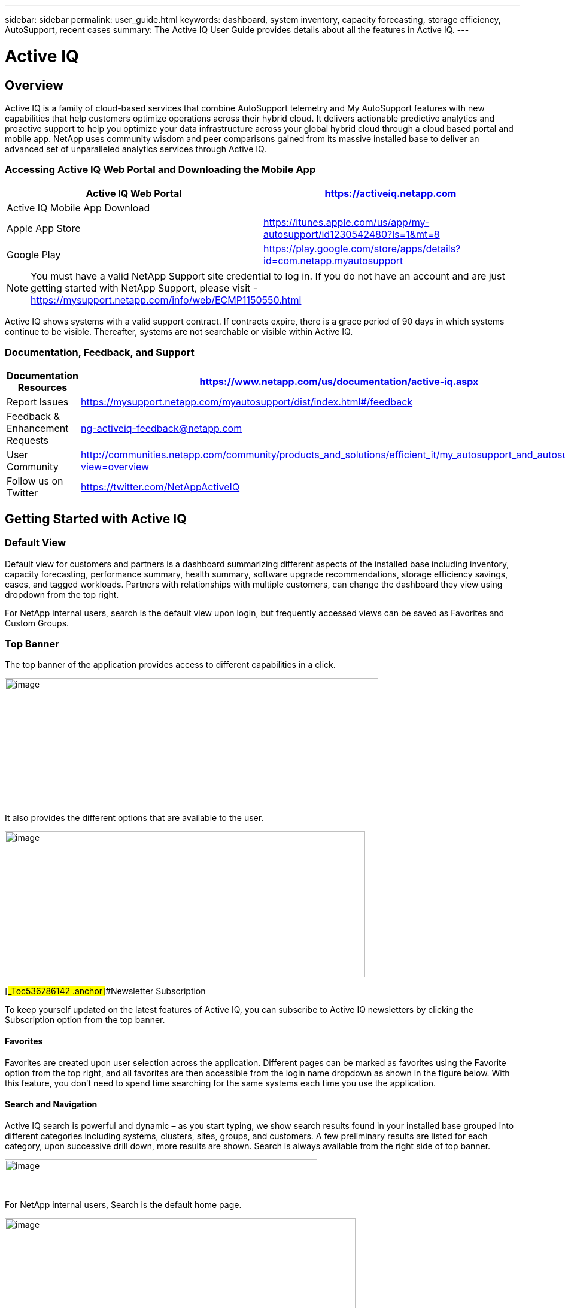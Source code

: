 ---
sidebar: sidebar
permalink: user_guide.html
keywords: dashboard, system inventory, capacity forecasting, storage efficiency, AutoSupport, recent cases
summary: The Active IQ User Guide provides details about all the features in Active IQ.
---

= Active IQ
:hardbreaks:
:nofooter:
:icons: font
:linkattrs:
:imagesdir: ./media/

== Overview

Active IQ is a family of cloud-based services that combine AutoSupport telemetry and My AutoSupport features with new capabilities that help customers optimize operations across their hybrid cloud. It delivers actionable predictive analytics and proactive support to help you optimize your data infrastructure across your global hybrid cloud through a cloud based portal and mobile app. NetApp uses community wisdom and peer comparisons gained from its massive installed base to deliver an advanced set of unparalleled analytics services through Active IQ.

=== Accessing Active IQ Web Portal and Downloading the Mobile App

[cols=",",options="header",]
|=======================================================================================================
|Active IQ Web Portal |https://mysupport.netapp.com/myautosupport/home.html[https://activeiq.netapp.com]
|Active IQ Mobile App Download |
|Apple App Store |https://itunes.apple.com/us/app/my-autosupport/id1230542480?ls=1&mt=8
|Google Play |https://play.google.com/store/apps/details?id=com.netapp.myautosupport
|=======================================================================================================

NOTE: You must have a valid NetApp Support site credential to log in. If you do not have an account and are just getting started with NetApp Support, please visit - https://mysupport.netapp.com/info/web/ECMP1150550.html

Active IQ shows systems with a valid support contract. If contracts expire, there is a grace period of 90 days in which systems continue to be visible. Thereafter, systems are not searchable or visible within Active IQ.

=== Documentation, Feedback, and Support

[cols=",",options="header",]
|========================================================================================================================================
|Documentation Resources |https://www.netapp.com/us/documentation/active-iq.aspx
|Report Issues |https://mysupport.netapp.com/myautosupport/dist/index.html#/feedback
|Feedback & Enhancement Requests |ng-activeiq-feedback@netapp.com
|User Community |http://communities.netapp.com/community/products_and_solutions/efficient_it/my_autosupport_and_autosupport?view=overview
|Follow us on Twitter |https://twitter.com/NetAppActiveIQ
|========================================================================================================================================

== Getting Started with Active IQ

=== Default View

Default view for customers and partners is a dashboard summarizing different aspects of the installed base including inventory, capacity forecasting, performance summary, health summary, software upgrade recommendations, storage efficiency savings, cases, and tagged workloads. Partners with relationships with multiple customers, can change the dashboard they view using dropdown from the top right.

For NetApp internal users, search is the default view upon login, but frequently accessed views can be saved as Favorites and Custom Groups.

=== Top Banner

The top banner of the application provides access to different capabilities in a click.

image:media/media/image2.png[image,width=624,height=211]

It also provides the different options that are available to the user.

image:media/media/image3.png[image,width=602,height=244]

[#_Toc536786142 .anchor]##Newsletter Subscription

To keep yourself updated on the latest features of Active IQ, you can subscribe to Active IQ newsletters by clicking the Subscription option from the top banner.

==== Favorites

Favorites are created upon user selection across the application. Different pages can be marked as favorites using the Favorite option from the top right, and all favorites are then accessible from the login name dropdown as shown in the figure below. With this feature, you don’t need to spend time searching for the same systems each time you use the application.

==== Search and Navigation

Active IQ search is powerful and dynamic – as you start typing, we show search results found in your installed base grouped into different categories including systems, clusters, sites, groups, and customers. A few preliminary results are listed for each category, upon successive drill down, more results are shown. Search is always available from the right side of top banner.

image:media/media/image4.png[image,width=522,height=53]

For NetApp internal users, Search is the default home page.

image:media/media/image5.png[image,width=586,height=227]

You can now search for various categories including OneCollect and Config Advisor by clicking the *Advanced Search results*.

image:media/media/image6.png[image,width=533,height=216]

Active IQ offers two different views of your systems data:

* Single-system view: Search parameters such as serial number, system ID, host name, and cluster name.
* Group of systems: Search by customer name, site name, or group name.

While viewing a system or a group of systems, menus are available through icons on the left navigation to access available insights from your installed base.

*Note*: Features available at the single-system level differ from features available at the aggregate level. In general, features at the customer level provide an overview and the features at the system level provide more details.

=== Left Navigation

The left navigation of Active IQ provides details of information available from the dashboard. The navigation can be minimized to maximize viewing of information during regular use.

image:media/media/image7.png[image,width=207,height=477]

=== Feedback +
Guided Problem Solving and Chat

Guided Problem Solving (GPS) is accessible from the feedback option, which is on the right of the screen. It helps you resolve most common technical issues faster. Use it to jump directly to verified knowledge base articles and technical documentation; access commonly needed break-fix procedures, FAQs, and how-to articles; and collaborate with other users on your product by connecting with Community directly from the feature page

Guided Problem Solving can be accessed directly from: https://mysupport.netapp.com/GPS

Customers and Partners also have access to chat from the top menu by clicking the image:media/media/image8.png[image,width=59,height=21]icon.

Chat is not available for NetApp Internal users.

==== What’s New?

When you first login after a release, you will see a summary of new features.

This information is also available from the feedback option, which is on the right of the screen.

== Feature Overview

=== Watchlists

Watchlists enable you to access preselected systems inside Active IQ quickly and easily.

Watchlists are accessible from top menu and allow you to group systems within or across customers.

image:media/media/image3.png[image,width=602,height=244]

With this functionality, you can group up to 5,000 systems in a single watchlist. Enter a list name and the serial numbers of the systems you would like to include in the Watchlists dialog box and click Submit. Lists allow inclusion of systems you are entitled to access. After the Watchlist is saved, click list name link for details.

*NEW*: Watchlists also allows you to add systems from one or more customers. When this is done, there is no need to update the list of systems belonging to these customers when systems get added or removed from customers’ installed base. This is a significant productivity savings over adding systems using serial #s. You can add as many customers as you need to as long as the total number of systems is within 5,000.

See *Reports* feature to learn more about reports you can generate using systems in a Watchlist.

image:media/media/image9.png[image,width=623,height=174]

=== Manual AutoSupport Upload

This functionality allows you to submit AutoSupport messages from ONTAP and E-Series systems that lack Internet access or the capability to regularly send these messages. Manual AutoSupport upload functionality gives you the same benefits as traditional AutoSupport enablement, including improved storage system visibility and access to detailed reports about risks, storage efficiency, and upgrade planning. To submit a manual AutoSupport upload of messages, click the AutoSupport Upload button in the top banner, select the files, and click Upload. Refer to frequently asked questions within the widget for answers to questions about browser support, how to collect AutoSupport messages from storage systems for upload, supported formats, and more.

image:media/media/image10.png[image,width=295,height=402]

=== NEW: Config Compare (BETA) with Popular Configuration Templates

The new Config Compare feature allows you to detect configuration deviations in near real time. It allows you to create a template using a default we provide or selecting one from one of the systems in your installed base. Once a template is created, you can subscribe to create a subscription to get change notifications in near real time via email or on the “Deviation Result” tab of the feature. This feature is still in Beta, we support limited sections for comparison within the template.

You can use Popular Configuration powered by Active IQ Community Wisdom, Default Configuration or System AutoSupport templates to see differences or anomalies in configurations. Instant Compare of Configurations is coming soon.

Seeing comparisons and drifts involve three steps:

[arabic]
. Selecting a template

_________________________________________________________________________________________________________________________________________
New in the recent release is the ability to select a popular template based on Active IQ community wisdom from the entire installed base.

image:media/media/image11.png[image,width=415,height=210]
_________________________________________________________________________________________________________________________________________

[arabic, start=2]
. Setting up a subscription

_________________________________________________________
image:media/media/image12.png[image,width=388,height=292]
_________________________________________________________

[arabic, start=3]
. Seeing comparisons and drifts

_________________________________________________________
image:media/media/image13.png[image,width=482,height=437]
_________________________________________________________

=== Customer Dashboard

The Customer Dashboard is the central portal in Active IQ from which you can view and manage a customer’s installed base. The dashboard has consolidated views of:

* Systems inventory
* AutoSupport adoption and transmission issues
* Capacity forecasting
* ONTAP, shelf, drive, and system firmware upgrade Recommendations
* Risk Advisory
* Storage Efficiency Recommendations and Advisory
* Recent Cases
+
image:media/media/image14.png[image,width=624,height=445]

==== Capacity Forecasting for ONTAP systems

This widget on the customer dashboard gives you a 1, 3, and 6 months’ view of systems that may have already breached the preset 90% capacity threshold or may be about to breach it within these time-periods.

Clicking the icon you can download details about all impacted systems. In the example capacity forecast below for a customer:

* Three systems are already over 90% capacity
* There are no systems that will be over 90% capacity in 1 to 6-month timeframe
* There are 171 systems that will be under 90% capacity in 6 months
+
*NOTE*: Capacity forecasts are computed based on past usage and growth patterns. If there are materially significant changes in usage or growth, these predictions may not hold, and more systems may be over 90% capacity sooner.

image:media/media/image16.png[image,width=390,height=242]

To ensure that systems do not run out of space, you can request for storage from the Capacity Widget by selecting the systems and clicking the mail icon. You can select multiple systems at once to request capacity.

image:media/media/image17.png[image,width=496,height=138]

Total capacity displayed is the sum of all the aggregate’s total capacity and used capacity is the sum of all the aggregate’s physical used space.

==== Support Contract Renewals Widget

This widget on customer dashboard gives you the list of support contracts expiring. User can request renewals of support contract by clicking on mail icon.

It displays:

* Support Contract already expired
* Support Contract expiring within 6 months

image:media/media/image18.png[image,width=412,height=256]

==== End of Support (EOS) Hardware (ONTAP) Widget

End of Support Widget shows the list of systems that are reaching end of support. User can request upgrade of systems by selecting systems and clicking on mail icon. Select the download arrow on the upper right corner to download a detail list of end of support systems including shelves and drives.

It displays:

* Systems that have reached EOS
* Systems reaching EOS in 6 months
* Systems reaching EOS in 6-12 months
* Systems reaching EOS > 1 year

image:media/media/image19.png[image,width=404,height=253]

==== Performance Widget

Performance Widget in customer dashboard displays:

* Systems with Incomplete AutoSupport – Displays information about systems which are sending incomplete AutoSupport due to truncation because of budget limits or SMTP transport protocol
* Systems Over 90% CPU Utilization – Displays information about systems in which CPU utilization is more than 90%. CPU utilization displayed is the hourly averaged maximum utilization in the day based on daily performance AutoSupport data. A performance remediation plan might include setting QoS workload limits, moving volumes or LUNs to another storage controller, or expanding the storage cluster.
* Systems Over 50% Disk Utilization – Displays information about systems in which disk utilization is more than 50%. Disk utilization shown is the hourly averaged maximum utilization in the day based on daily performance AutoSupport data.
* Unbalanced Systems (Delta > 40% CPU) – Displays information about systems in a HA pair where one system is 40% more utilized compared to the partner node. NetApp recommends using no more than 50% CPU on system in order to maintain consistent performance in case of a takeover.

image:media/media/image20.png[image,width=341,height=211]

==== Cases Widget

The new cases widget displays the following:

* Trend of recent P1 cases
* Summary of recent cases
* Download of recent cases using the download icon ( )

==== Upgrade Recommendations Widget

This widget provides consolidated recommendations for:

* ONTAP upgrades
* Disk drive firmware upgrades
* Shelf firmware upgrades
* System firmware upgrades

==== System Dashboard Widget Preferences

Widgets on the customer dashboard can be customized using settings from the right. The following figure shows a sample screenshot of Settings. Users can uncheck widgets and click Save to save their preferences.

image:media/media/image21.png[image,width=114,height=278]

=== DataCenter View

DataCenter View provides inventory of hosts and switches collected and uploaded using https://mysupport.netapp.com/tools/info/ECMLP2671381I.html?productID=62128&pcfContentID=ECMLP2671381[Active IQ OneCollect], discovers the operating system, capacity, connected storage, applications running on the host, and allows to perform interoperability check with the current configurations.

Host Discovery Dashboard uses hosts, switches and storage AutoSupport information that are collected and uploaded using Active IQ OneCollect.

image:media/media/image22.png[image,width=508,height=263]

===

=== Storage

Storage dashboard shows the storage efficiency ratio, capacity and savings for entire storage systems running ONTAP 9.1 and above. Efficiency ratio and savings can be seen with and without Snapshots and for only AFF, only non-AFF systems or both.

Total savings across customer storage can be seen per efficiency feature such as snapshots, clones, deduplication, compression and compaction.

image:media/media/image23.png[image,width=623,height=393]

=== Active IQ Advisories

==== Flash Advisor

Flash Advisor recommends a list of volumes that contain workloads that will perform better if moved to AFF systems. Users can select volumes and submit a request to upgrade the system to flash.

We determine the list of volumes by looking at characteristic’s other users across the installed base have benefited from. A list of these characteristics is available from the information icon on the top right of this widget.

image:media/media/image24.png[image,width=498,height=272]

===== Criteria for determining Flash candidates

image:media/media/image25.png[image,width=448,height=240]

==== Protection Advisor

Protection Advisor shows the number of SnapMirror protected and unprotected volumes. A detailed list can be downloaded by clicking on the download arrow on the upper right-hand corner.

image:media/media/image26.png[image,width=480,height=249]

==== Performance Guarantee Best Practice Gaps

Performance Guarantee Promotion offers Latency guarantee with select AFF A-series systems. NetApp guarantees 99% of the latency measured hourly over 100-hour period is below 1ms/500μs with select AFF A-series systems.

Performance Guarantee Best Practice Gaps widget helps to identify the systems and volumes that are not following the following best practices that are defined for Performance Guarantee Promotion.

* All volumes are managed by Adaptive QoS in the NetApp Service Level Manager with PS engagement
* Current ONTAP GA release
* Each volume size is less than 10% of the usable storage of the node.
* No aggregate is over 80% full
* More than 100 average IOPS per volume per hour
* Random read should be greater than 30 %
* Average IO block size is equal to 32k or below on all volumes on a node.
* The host application may not request more IOPS than the greater of 1k IOPs or the IOPS per gigabyte
* Replication or backup schedule greater than or equal to 4 hours
* Snapshot schedule greater than or equal to one hour.

image:media/media/image27.png[image,width=481,height=158]

=== System Dashboard

The System Fitness Dashboard offers more detailed information and it includes detail about the following:

* Configuration
* Capacity Forecasting
* Performance Chart
* Storage Efficiency Ratio
* System Risks and Alerts
* ONTAP Upgrade Recommendations
* AutoSupport On Demand enablement

The left side of the dashboard provides access to additional detailed information for above listed items and more, some of which are described later in this document.

=== NEW - Storage Efficiency Peer Comparison

Drawing on diagnostic records from more than 300K devices across NetApp’s user base, Active IQ is constantly learning, giving you insights to unleash the full potential of your data. Storage Efficiency Advisor uses community wisdom of AutoSupport data from all NetApp customers and compares the efficiency number of your system against the latest All-Flash models from NetApp where all best practices are followed.

This feature, available for all Active IQ users, is enabled at a single system level for FAS systems above ONTAP 9.1 and AFF systems above ONTAP 8.3.2. For AFF systems, it also shows the best practice gaps and suggests ways of getting improved efficiency ratios. Also, provides low touch option for customers who wish to upgrade to latest AFF models.

image:media/media/image28.png[image,width=326,height=177]

=== Workload Tagging

This feature allows users to tag volumes within Storage Virtual Machines (SVMs) in ONTAP systems (cDOT only) with workload details. One or more volumes can be tagged to a specific workload using selecting a workload from the pre-defined dropdown list.

Once volumes are tagged, NetApp will make recommendations and best practices available that will help users to improve performance, efficiency, and availability of NetApp systems.

The feature is accessible by clicking the image:media/media/image29.png[image,width=21,height=18] icon from left navigation of ONTAP cluster.

In the Cluster dashboard, summary of total number volumes that are not tagged are shown. image:media/media/image30.png[image,width=106,height=49]

You can tag volumes with the Workload, Application, Protocol and Container. Workload is an enterprise workload and Application is defined as a User Application/Products.

image:media/media/image31.png[image,width=259,height=229]

There are three different type of workload tags:

* *ONTAP tag* is the tag obtained from ONTAP AutoSupport when workload template in System Manager is used to provision.
* *Auto Generated Tag* is the tag that is tagged by auto detection mechanisms using machine learning. Active IQ can intelligently identify the type of workload running on the volume. Unidentified volumes are tagged as Other.
* *User Tag* is the tag provided by user manually using tagging feature in workload tagging in Active IQ. Only user tags can be modified or untagged.

Workload Tagging UI is built with rich features including advanced filters. Workload Tag table can be filtered using SVM, Volume Name, Tagged Workloads, Application, Protocol and Container. It helps identifying volumes, workloads and choose multiple volumes to tag at once. You can search for a volume by using a pattern that can match between the volume names. You can also download the entire workload tag list.

image:media/media/image32.png[image,width=624,height=278]

==== Workload and Application Efficiency and Capacity

Once the volumes are tagged, Active IQ provides Total Capacity and Efficiency for each workload and application. It also provides volumes level efficiency and capacity. You can filter the workloads in efficiency dashboard based on tag type.

All the efficiency ratios provided are excluding Snapshots and clones.

==== Comparison with Peer Ratio powered by Community Wisdom

Calculated Workload Efficiency Ratio is compared with Peer / Guaranteed Ratio of each workload defined. Peer Ratio is calculated based on average efficiency ratio of the workloads identified using Active IQ community wisdom. Peer Ratio is defined based for each ONTAP version and compared with the respective ONTAP version running on the cluster.

image:media/media/image33.png[image,width=597,height=327]

Additional features are planned using workload tagging such as showing best practices, performance trends and also tighter integration with other NetApp Products.

=== Performance

From the System Fitness Dashboard, you can click the Performance icon (image:media/media/image34.png[image,width=30,height=30] ) to view the performance history of your system. These charts provide up to 60 days of historical performance data, which is useful for performance trend and pattern analysis. The hourly averages used to prepare these charts are reported in a daily performance AutoSupport data summary.

System interruptions, such as reboots and service disablements, can cause gaps in the chart. These performance charts are intended for trending analysis, and NetApp does not recommend them for detailed performance monitoring or diagnostics; you should use onsite products such as OnCommand products for such use cases.

There are several viewable performance charts including Peak Performance (Headroom), CPU and Disk Utilization, IOPS, Latency and Throughput. Users can check one or more of these charts for selective viewing of performance charts. Charts are downloadable in PDF, SVG, and PNG formats. You can also export all the counter information into a CSV from the menu.

*Peak performance zone* is the area, which is equal to or below the peak performance line. In simple terms, it specifies the limit of good operating behavior for the given storage resource. When a resource's utilization rises above this line, the client latencies increases rapidly.

*Headroom is the difference between peak performance line and current utilization line*. Monitor the performance graphs periodically to identify the nodes that may run out of headroom. If the current resources utilization is above this peak performance line for an extended time, a performance remediation plan might be appropriate. A performance remediation plan might include setting QoS workload limits, moving volumes or LUNs to another storage controller, or expanding the storage cluster.

The confidence factor is used to determine the accuracy of the peak performance line that is used in CPU and aggregate headroom graphs. The confidence factor counter indicates how good the range of utilizations and latencies were observed for a resource in the system. The higher the confidence factor, the more accurate the peak performance line will be. Confidence factors range from 1 (low) to 3 (high).

There are cluster aggregated performance charts in cluster performance dashboard and can view node level graphs.

*Note*: Response Time by Protocol and Concurrency graphs are not available for cDOT systems.

The following is the performance chart at the cluster level:

image:media/media/image35.png[image,width=557,height=248]

The following is the performance chart at the system level:

image:media/media/image36.png[image,width=505,height=262]

=== Health

The Health tab (image:media/media/image37.png[image,width=29,height=30]) contains system risks that identifies configuration or other kinds of issues that may impair system performance, availability, and resiliency. Each risk entry contains information about the specific risk, the potential negative impact, and links to mitigation plans for that risk. Addressing these risks proactively can improve your NetApp storage availability.

Impact Level Definitions:

* *High* – High potential of a system outage or data corruption, address immediately. Examples include HA Takeover Impossible and Shutdown Pending.
* *Medium* – May cause system downtime such as a panic. Address as soon as possible.
* *Low* – Minimal impact but should be addressed for increased system stability. Examples include bypass disks present, SnapMirror sync failure, and RSDT not working.
* *Best Practice* – Recommendation defined by a Technical Report (TR) or Knowledge Base (KB) article.

Case Probability analyzes risk data and technical support case data from the last two to three years. Using machine learning determines the likelihood that a technical support case will be opened for the system within 90 days of the risk being detected. This results in determining strong correlation between the first discovery of a risk and whether a case is opened.

Using the risk’s impact level and the risk to case confidence value to compute a “Case Probability” score. This score is used to rank the risks present on a system for which risk should be mitigated first.

image:media/media/image38.png[image,width=624,height=206]

==== Security Vulnerability

The Security Vulnerability tab identifies systems with security risks. This tab contains information about the specific risk, the potential negative impact and link to the CVE bulletin.

Impact Level Definitions for Security Risks

The Impact level for Security Risks is based on the Common Vulnerability Scoring System (CVSS) and noted in the Impact section of the CVE bulletin. The CVSS provides an open framework for communicating the characteristics and impacts of IT vulnerabilities. Its quantitative model ensures repeatable accurate measurement while enabling users to see the underlying vulnerability characteristics that were used to generate the scores. Thus, CVSS is well suited as a standard measurement system for industries, organizations, and governments that need accurate and consistent vulnerability impact scores. For more information, please visit https://nvd.nist.gov/vuln-metrics/cvss

image:media/media/image39.png[image,width=624,height=231]

*TIP*: If you would like to receive system risk report on a regular basis, click on “*Schedule a Risk Report”.*

==== Best Practices

Best practices are available from the Health Summary tab in the left navigation pane and the Fitness quadrant of the Fitness Dashboard. Gaps in best practices are highlighted, and corrective actions are listed for mitigation. Best practices are available at both the system and aggregate levels (customer, site, and group), helping you to standardize your storage environment and enhance its operational efficiency.

image:media/media/image40.png[image,width=624,height=230]

*TIP*: Review Best Practices for checking whether you have implemented Storage Efficiency Best Practices according to NetApp recommendations.

==== Health Trending

It is extremely important to mitigate risks in a timely manner to prevent critical issues. The Health Trending feature provides up to a 3-month view of System Risks, Best Practices, and End of Support so that as you mitigate these conditions, you can track the progress with weekly reports. These reports show you a summary of trends and allow you to drill down and analyze individual risks. Trending is available at both single system and customer level. You can download these reports in a PDF format.

image:media/media/image41.png[image,width=624,height=249]

==== System Risk Acknowledgement

Use the System Risk Acknowledgement feature to gain the greatest flexibility in managing how risks detected across your systems are displayed in your dashboard. This feature enables you to customize your risk dashboard so that it displays only the risks you deem to be most critical to your environment.

Acknowledging a risk is a way of flagging it in your dashboard. Setting your preferences to “Hide Acknowledged Risks” removes the flagged risks from your active default Health Summary view. All acknowledged risks are still viewable from the “Acknowledged System Health” tab.

*Best Practice:* Complete the “justification” field when you acknowledge a risk to document the rationale behind the acknowledgement.

*Note:* If you are a NetApp Internal user acknowledging on behalf of a customer with their approval, please add the customer’s name in the “Approved By” field for future reference and trackability.

image:media/media/image42.png[image,width=498,height=232]

==== Risk Advisor

By using Risk Advisor, users can see how many risks can be mitigated just by doing an ONTAP upgrade. Only systems that can be upgraded to ONTAP 9.x will be shown.

==== Community Wisdom

Based on other systems with the same risk that upgraded, community wisdom gives the likelihood of the risk being mitigated by upgrading ONTAP along with a level of confidence. This is presented in the last two columns as “Risk present after upgrade” and “% of Risk resolved after ONTAP upgrade” column.

==== Benefits

* Better system availability by lowering risk profile
* Reduces planning time for upgrades – you know which systems will benefit from upgrade from a single report
* Additional benefit of newer features in ONTAP 9
* Your risk mitigation improves the confidence level of our recommendations

image:media/media/image43.png[image,width=614,height=188]

=== Interop Advisor

Interop Advisor allows you to check the compatibility of hosts by using data collected by NetApp OneCollect tool. It provides support information by automatically checking with Interoperability Matrix Tool (IMT) and giving upgrade recommendations for host operating systems, drivers and firmware.

[arabic]
. Start by entering the job id of an uploaded OneCollect file or upload a new one.

image:media/media/image44.png[image,width=623,height=231]

[arabic, start=2]
. The file is loaded, and the storage controller is shown along with connected hosts and switches. Click NEXT.

image:media/media/image45.png[image,width=592,height=321]

[arabic, start=3]
. Select the target ONTAP version. Click NEXT

image:media/media/image46.png[image,width=600,height=252]

[arabic, start=4]
. Enter report name and email address.

image:media/media/image47.png[image,width=444,height=146]

[arabic, start=5]
. An Excel file is emailed with Current and ONTAP Upgrade Compatibility information.

image:media/media/image48.png[image,width=593,height=150]

=== AutoSupport Viewer

With the AutoSupport Viewer you can view full AutoSupport details, including weekly AutoSupport logs. The left panel contains a menu that lists all the subsections of an AutoSupport message. The most commonly used AutoSupport sections appear at the top, and the rest of the sections are listed in alphabetical order. This is a good place to selectively view individual AutoSupport sections without going through the entire AutoSupport message.

By default, wherever available, the sysconfig –a section of the latest weekly AutoSupport message, is displayed.

You can also download the complete AutoSupport message in either HTML or text format for viewing or troubleshooting.

Newly added functionalities also allow the following:

* Filtering of AutoSupports by type of AutoSupport (Management, Performance, Weekly, Other)
* Searching by section name
* Simple tabular viewing of XML sections – you can change column positions, save column preferences, and download the XML section in an Excel file for further use and analysis.

image:media/media/image49.png[image,width=570,height=306]

=== Cluster Viewer (ONTAP Only)

From the Cluster and node dashboards and the AutoSupport viewer, you will now see a link to view configuration details, called Cluster Viewer. Cluster Viewer allows you to see detailed physical and logical configuration details. The details are presented in several easy to view tables across multiple tabs that include a summary of the configuration, stack diagram, network interfaces, summary of SVMs & aggregates, volume and LUN information, and a few visualizations. Visualization is the graphical view available of how the system is cabled showing connectivity between controllers and shelves. The details available from Cluster Viewer are downloadable in DOC, XLS, and PDF. Note that the graphical view download is currently separate from the download of all the tables.

image:media/media/image50.png[image,width=623,height=36]

=== Types of visualizations

image:media/media/image51.png[image,width=165,height=153]

==== Sample Cable Visualization

You can view the cable visualization to see details of how the cluster is cabled. You can zoom in or out, and also options to select parts of the visualization. Additionally, you can export the visualization in SVG, which can then be edited in Visio.

image:media/media/image52.png[image,width=623,height=188]

==== AutoSupport Alerts

AutoSupport alerts, available from the left navigation pane, are notifications sent to you about issues that may affect the health, availability, or uptime of your storage systems. AutoSupport detects known issues and sends you a notification about them so that you can take mitigation measures. These alerts are available in addition to the e-mail notifications sent out to you. You can also see a history of these alerts for the last 90 days.

You can view AutoSupport alerts at the single-system and aggregate levels. You can also turn off e-mail notifications for these events and apply the preferences at a system or a site level.

The AutoSupport Alerts interface includes AutoSupport header details complete with the contact information of the people receiving notifications.

image:media/media/image53.png[image,width=623,height=124]

====

==== AutoSupport Alert Subscriptions

On the AutoSupport Alert Subscriptions tab of the AutoSupport Alerts page, enter the email addresses of all the interested parties and select the types of AutoSupport alerts for them to receive. In addition to single-system and aggregate-level alerts, subscriptions can also be expanded to site-wide or customer-wide alerts by checking the corresponding “Apply same subscriptions to” box.

For more information about AutoSupport alerts, refer to this Knowledge Base article on the NetApp Support site: https://kb.netapp.com/support/index?page=content&id=7010076

image:media/media/image54.png[image,width=552,height=162]

====

==== Notifications

From the Notifications tab, you can select the AutoSupport notifications that you want to receive.

* Enter all e-mail addresses that should receive the notifications.
* Review all the AutoSupport message types and select the ones that you want to receive.
* Click Submit to finalize the changes. All selected AutoSupport notifications are sent to the addresses you specified.

*Best practice*: Use a group distribution list or group e-mail address so that, if individuals are away, others can still receive critical AutoSupport notifications by e-mail.

==== Upgrade Advisor

Upgrade Advisor offers a quick, automated, and accurate way to generate a Data ONTAP upgrade plan. From the System or Customer Dashboard, click the image:media/media/image55.png[image,width=27,height=27] icon to open a screen to what is shown in the figure below. By default, if you are clicking this from a system level, all nodes of the cluster or the HA-Pair (for 7-Mode systems) are auto populated.

image:media/media/image56.png[image,width=624,height=266]

In the next step, the recommended version of ONTAP is suggested. In some cases, users may prefer to stay at a higher or a lower version of ONTAP based on the needs of their installed base and standards.

image:media/media/image57.png[image,width=623,height=244]

=== Cluster Dashboard

The new cluster dashboard is the central place to look for information about ONTAP clusters. The dashboard also consolidates health, capacity, storage efficiency and performance insights.

There are two main ways to reach the cluster dashboard:

[arabic]
. By searching a cluster name
. By searching for a node within the cluster – by default you land on the cluster dashboard the node belongs to. From there you have shortcuts to reach the individual nodes.

The figure below shows the functionalities and information available from the cluster dashboard.

image:media/media/image58.png[image,width=623,height=564]

Cluster Dashboard has the following components:

At the top of the dashboard, the following critical information about the cluster is summarized:

* High Impact Risks
* Upgrade Recommendations
* AutoSupport On Demand Status
* End of Support details

The cluster dashboard also has more detailed information in the following widgets:

*Configuration* – This widget lists all the nodes in the cluster and also provides hostname, serial number, system ID, ONTAP version, and model of the nodes within the cluster. From the “View Configuration Details” button on top of this widget, you are able to see additional details about the cluster through the new “Cluster Viewer” Beta module, which includes a visualization of how the cluster is cabled.

*Capacity Forecasting* – This widget on the cluster dashboard provides a simple view of whether any nodes within the cluster may be running out of capacity. If there are nodes that are over 90% capacity, or may reach that threshold within 6 months, you can select those nodes and reach out to NetApp to request capacity addition.

*Performance* – Available for Internal Users Only – This new widget at the cluster level identifies issues with performance AutoSupport or other performance characteristics at the cluster level. It looks at the following critical areas:

* Truncation issues with Performance AutoSupport
* Nodes within the cluster with over 90% CPU utilization
* Nodes within the cluster with over 50% Disk utilization
* Unbalanced systems

The information icon on the top of the widget provides additional details about these critical attributes and also provides guidance on how you may be able to mitigate these critical conditions.

*Health Summary* – This widget shows the snapshot of risks, best practice gaps, hardware end of support, and alerts of all the nodes within the cluster. You can click any of the numbers within the widget to drill down into the details of each of these components.

*Storage Efficiency* – This widget shows the cluster level efficiency ratio, and also lists the efficiency ratio of individual nodes. To view efficiency details of individual nodes, you can click the arrow on the top right of the widget.

*Software Upgrade Recommendations* – This widget does a gap analysis of different components including ONTAP, drive firmware, system firmware, and shelf firmware. You can download all the details into a worksheet. You can also click on the different components to upgrade the components. ONTAP upgrade recommendation provide the latest and the most modern version of ONTAP that can be upgraded considering the platform checks.

*Cluster Upgrade Advisor* – You can now generate an Upgrade Plan for a cluster from the cluster dashboard page. Click the image:media/media/image55.png[image,width=27,height=27] icon to open the screen. All the nodes in a cluster will be upgraded to single ONTAP version. Individual nodes cannot be upgraded to different ONTAP version. Choose between ANDU, NDU, DU or Revert plans and click Generate to generate an upgrade plan.

Newly added functionalities to the upgrade plan:

Upgrade Advisor now performs automated interoperability cluster switch checks for a target ONTAP version.

The left navigation of the cluster dashboard allows viewing of the details of information available from the dashboard. Following functionalities are currently available –

[cols=",,",options="header",]
|============================================================================================================================
|*Icon* |*Functionality* |*Description*
| |Performance |This tab allows you to view detailed performance charts of the ONTAP cluster
| |Upgrade Advisor |Allows you to generate an upgrade plan for the cluster
| |AutoSupport |This tab allows you to view all AutoSupports from all the nodes coming from the cluster
| |Health |This tab allows you to view details of the risks, end of support hardware, and best practice gaps of the cluster.
| |Storage Efficiency |This tab allows you to view the storage efficiency details of the individual nodes within the cluster.
|============================================================================================================================

=== Cases

The cases widget allows you to view the recent case details of the cluster. You can also download the details of the cases from the top of this widget.

=== New: HCI Expansion Advisor (Beta)

HCI Expansion Advisor enables you to assess your NetApp HCI systems to determine whether you need to add compute and storage nodes for new and growing workloads.

Expansion Advisor shows the details about the current configuration of your cluster, as well as performance details for compute and storage over the last 30 days. You can specify the growth percentage for an existing workload, or you can enter details about a new workload that you want to add to the system. Expansion Advisor uses this information to recommend whether you need additional compute and storage nodes to accommodate the workload.

When you’re ready to add compute or storage nodes, you can click Request Expansion to send a request for the additional compute and storage nodes. After receiving request, NetApp/Partner contacts you for additional information.

image:media/media/image64.png[image,width=444,height=197]

==== Aggregated View of Multiple Customers (Partners Only)

Available from the My Systems link on the top banner of the application, this aggregated view provides partners (only) with a way to see all of their customers’ information from a single screen. The view displays partners’ customer lists, provides a count of systems for each customer, and shows which sites these customers have.

In addition to these details, this view also shows the number of risks and end-of-support components for each customer and site, as well as AutoSupport adoption for each customer.

This view also offers a detailed worksheet that you can download for each customer. The downloaded report includes the following fields:

[cols=",",]
|=======================
a|
* Cluster Name
* Hostname
* Serial #
* System ID
* Customer
* Site
* Group
* Entitled Access Status
* Last AutoSupport Date

a|
* # of Risks
* # of EOS HW
* Model
* Data ONTAP Version
* Ship Date
* Contract End Date
* Contact Information
* Name, E-Mail, Phone

|=======================

=== My Reports

Use the My Reports feature to generate and schedule the following reports:

* System configuration
* System risk
* Storage efficiency
* NetApp value (only for internal users and partners)

With a few clicks, you can have reports regularly delivered to your inbox in either CSV or PDF format.

A comprehensive user guide for My Reports is available from the link below

https://mysupport.netapp.com/myautosupport/docs/en/myreportsuserguide.pdf

My Reports can be accessed from the top menu of Active IQ.

image:media/media/image65.png[image,width=202,height=280]

You can also reach My Reports directly by clicking the hyperlink below

http://mysupport.netapp.com/myautosupport/reports.html

=== Discovery Dashboard

The Active IQ Discovery Dashboard serves as an efficient method for watching systems important to our users and quickly recognizing and taking actions critical events and technical issues.

Discovery dashboard could be accessed from top menu of Active IQ home page and is only available to Partners and NetApp internal users. More details about the Discovery Dashboard can be found in a separate user guide from the dashboard page to authorized users.

image:media/media/image66.png[image,width=205,height=284]

=== New: API Services (Beta)

Active IQ now has a new set of API services available as Beta to select partners and customers. This is accessible from the top menu of Active IQ. Currently, this is visible to users that are part of the Beta program. We plan to make these services available generally.

image:media/media/image67.png[image,width=205,height=279]

image:media/media/image68.png[image,width=624,height=160]

If you want to be part of Beta or have questions about general availability timing, please email ng-activeiq-feedback@netapp.com.

== Copyright

Copyright © 2019 NetApp, Inc. All rights reserved. Printed in the U.S.

No part of this document covered by copyright may be reproduced in any form or by any means—graphic, electronic, or mechanical, including photocopying, recording, taping, or storage in an electronic retrieval system—without prior written permission of the copyright owner. Software derived from copyrighted NetApp material is subject to the following license and disclaimer:

THIS SOFTWARE IS PROVIDED BY NETAPP "AS IS" AND WITHOUT ANY EXPRESS OR IMPLIED WARRANTIES, INCLUDING, BUT NOT LIMITED TO, THE IMPLIED WARRANTIES OF MERCHANTABILITY AND FITNESS FOR A PARTICULAR PURPOSE, WHICH ARE HEREBY DISCLAIMED. IN NO EVENT SHALL NETAPP BE LIABLE FOR ANY DIRECT, INDIRECT, INCIDENTAL, SPECIAL, EXEMPLARY, OR CONSEQUENTIAL DAMAGES (INCLUDING, BUT NOT LIMITED TO, PROCUREMENT OF SUBSTITUTE GOODS OR SERVICES; LOSS OF USE, DATA, OR PROFITS; OR BUSINESS INTERRUPTION) HOWEVER CAUSED AND ON ANY THEORY OF LIABILITY, WHETHER IN CONTRACT, STRICT LIABILITY, OR TORT (INCLUDING NEGLIGENCE OR OTHERWISE) ARISING IN ANY WAY OUT OF THE USE OF THIS SOFTWARE, EVEN IF ADVISED OF THE POSSIBILITY OF SUCH DAMAGE.

NetApp reserves the right to change any products described herein at any time, and without notice. NetApp assumes no responsibility or liability arising from the use of products described herein, except as expressly agreed to in writing by NetApp. The use or purchase of this product does not convey a license under any patent rights, trademark rights, or any other intellectual property rights of NetApp.

The product described in this manual may be protected by one or more U.S. patents, foreign patents, or pending applications.

Data contained herein pertains to a commercial item (as defined in FAR 2.101) and is proprietary to NetApp, Inc. The U.S. Government has a non-exclusive, non-transferrable, non-sublicensable, worldwide, limited irrevocable license to use the Data only in connection with and in support of the U.S. Government contract under which the Data was delivered. Except as provided herein, the Data may not be used, disclosed, reproduced, modified, performed, or displayed without the prior written approval of NetApp, Inc. United States Government license rights for the Department of Defense are limited to those rights identified in DFARS clause 252.227-7015(b).

== Trademark

NETAPP, the NETAPP logo, and the marks listed on the NetApp Trademarks page are trademarks of NetApp, Inc. Other company and product names may be trademarks of their respective owners.

_http://www.netapp.com/us/legal/netapptmlist.aspx_
